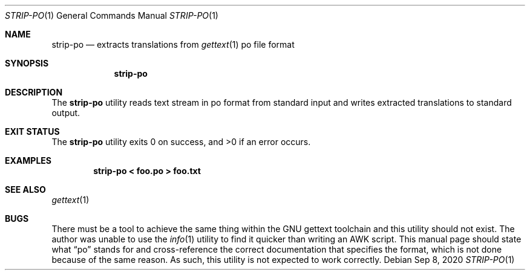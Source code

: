 .\" Written by Katsuyuki Tsubohara
.\" Public domain.
.Dd $Mdocdate: Sep 8 2020 $
.Dt STRIP-PO 1
.Os
.Sh NAME
.Nm strip-po
.Nd extracts translations from
.Xr gettext 1
po file format
.Sh SYNOPSIS
.Nm strip-po
.Sh DESCRIPTION
The
.Nm
utility reads text stream in po format from standard input and writes
extracted translations to standard output.
.Sh EXIT STATUS
.Ex -std
.Sh EXAMPLES
.Dl strip-po < foo.po > foo.txt
.Sh SEE ALSO
.Xr gettext 1
.Sh BUGS
There must be a tool to achieve the same thing within the GNU gettext toolchain
and this utility should not exist.
The author was unable to use the
.Xr info 1
utility to find it quicker than writing an AWK script.
This manual page should state what
.Dq po
stands for and cross-reference the correct documentation that specifies the
format, which is not done because of the same reason.
As such, this utility is not expected to work correctly.
